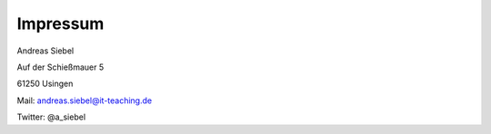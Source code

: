Impressum
#########

Andreas Siebel

Auf der Schießmauer 5

61250 Usingen

Mail: andreas.siebel@it-teaching.de

Twitter: @a_siebel
